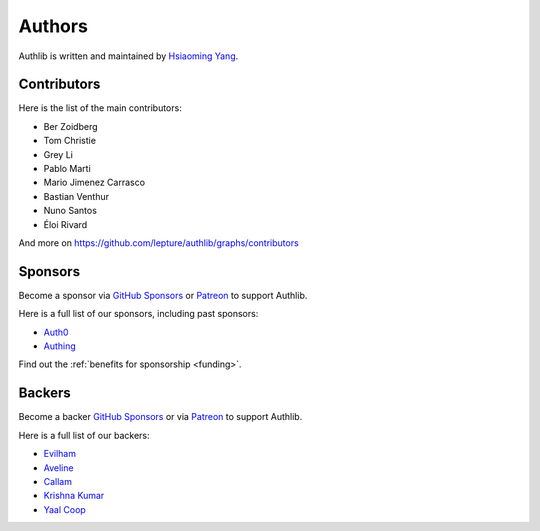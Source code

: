 Authors
=======

Authlib is written and maintained by `Hsiaoming Yang <https://lepture.com>`_.


Contributors
------------

Here is the list of the main contributors:

- Ber Zoidberg
- Tom Christie
- Grey Li
- Pablo Marti
- Mario Jimenez Carrasco
- Bastian Venthur
- Nuno Santos
- Éloi Rivard

And more on https://github.com/lepture/authlib/graphs/contributors

Sponsors
--------

Become a sponsor via `GitHub Sponsors`_ or Patreon_ to support Authlib.

Here is a full list of our sponsors, including past sponsors:

* `Auth0 <https://auth0.com/overview?utm_source=authlib&utm_medium=devsponsor&utm_campaign=authlib>`_
* `Authing <https://learn.authing.cn/sdk/sdk-for-python/?utm_source=authlib&utm_medium=sponsor&utm_campaign=authlib>`_

Find out the :ref:`benefits for sponsorship <funding>`.

Backers
-------

Become a backer `GitHub Sponsors`_ or via Patreon_ to support Authlib.

Here is a full list of our backers:

* `Evilham <https://github.com/evilham>`_
* `Aveline <https://github.com/ym>`_
* `Callam <https://github.com/cal97g>`_
* `Krishna Kumar <https://github.com/krishnaku>`_
* `Yaal Coop <https://github.com/yaal-coop>`_

.. _`GitHub Sponsors`: https://github.com/sponsors/lepture
.. _Patreon: https://www.patreon.com/lepture
